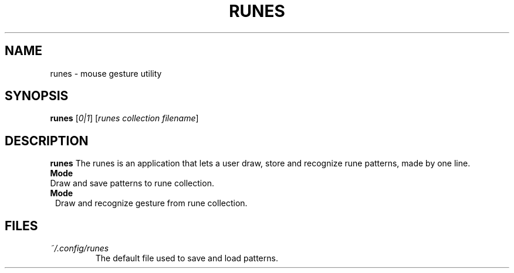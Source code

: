 .TH RUNES 1 "v1.0" 
.SH NAME
runes \- mouse gesture utility
.SH SYNOPSIS
.B runes 
[\fI0|1\fR] [\fIrunes collection filename\fR]
.SH DESCRIPTION
.B runes 
The runes is an application that lets a user draw, store and recognize rune 
patterns, made by one line.
.IP \fBMode 0\fR
Draw and save patterns to rune collection.
.IP \fBMode 1\fR
Draw and recognize gesture from rune collection.
.SH FILES
.TP
\fI~/.config/runes\fR
The default file used to save and load patterns.
